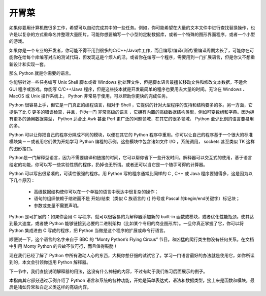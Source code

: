 .. _tut-intro:

******************************
开胃菜
******************************

如果你要用计算机做很多工作，希望可以自动完成其中的一些任务。例如，你可能希望在大量的文本文件中进行查找替换操作，也许是以复杂的方式重命名并整理大量图片。可能你想要编写一个小型的定制数据库，或者一个特殊的图形界面程序，或者一个小型的游戏。

如果你是一个专业的开发者，你可能不得不用到很多的C/C++/Java库工作，而且编写/编译/测试/重编译周期太长了，可能你在可能你在给每个库编写对应的测试代码，但发现这是个烦人的活。或者你在编写一个程序，需要用到一门扩展语言，但是你又不想重新设计和实现一套。

那么 Python 就是你需要的语言。

你能够针对一些任务编写 Unix Shell 脚本或者 Windows 批处理文件，但是脚本语言最擅长移动文件和修改文本数据，不适合 GUI 程序或游戏。你能写 C/C++/Java 程序，但是这些技本就是开发最简单的程序也要用去大量的时间。无论在 Windows 、MacOS 或 Unix 操作系统上， Python 非常易于使用，可以帮助你更快的完成任务。

Python 很容易上手，但它是一门真正的编程语言，相对于 Shell ，它提供的针对大型程序的支持和结构要多的多。另一方面，它提供了比 C 更多的错误检查，并且，作为一门 非常高级的语言 ，它拥有内置的高级数据结构类型，例如可变数组和字典。因为拥有更多的通用数据类型， Python 适合比 Awk 甚至 Perl 更广泛的问题领域，在其它的很多领域， Python 至少比别的语言要易用的多。

Python 可以让你把自己的程序分隔成不同的模块，以便在其它的 Python 程序中重用。你可以让自己的程序基于一个很大的标准模块集－－或者用它们做为开始学习 Python 编程的示例。这些模块中包含诸如文件 I/O ，系统调用， sockets 甚至类似 TK 这样的图形接口。

Python是一门解释型语言，因为不需要编译和链接的时间，它可以帮你省下一些开发时间。解释器可以交互式的使用，基于语言给定的功能，你可以写一些实验性质的程序，扔掉也无所谓。或者还可以当它是一个随手可得的计算器。

Python 可以写出很紧凑的，可读性很强的程序。用 Python 写的程序通常比同样的 C , C++ 或 Java 程序要短得多，这是因为以下几个原因：


    * 高级数据结构使你可以在一个单独的语言中表达中很复杂的操作；

    * 语句的组织依赖于缩进而不是 开始/结束（类似 C 族语言的 {} 符号或 Pascal 的begin/end关键字）标记块；

    * 参数或变量不需要声明。


Python 是可扩展的：如果你会用 C 写程序，就可以很容易的为解释器添加新的 built-in 函数或模块，或者优化性能瓶颈，使其达到最大速度，或者使 Python 能够链接到必要的二进制架构（比如某个专用的商业图形库）。一旦你真正掌握了它，你可以将 Python 集成进由 C 写成的程序，把 Python 当做是这个程序的扩展或命令行语言。

顺便说一下，这个语言的名字来自于 BBC 的 “Monty Python’s Flying Circus” 节目，和凶猛的爬行类生物没有任何关系。在文档中引用 Monty Python 的典故不仅可行，而且值得鼓励！

现在我们已经了解了 Python 中所有激动人心的东西，大概你想仔细的试试它了。学习一门语言最好的办法就是使用它，如你所读到的，本文会引领你运用 Python 解释器。

下一节中，我们直接说明解释器的用法，这没有什么神秘的内容，不过有助于我们练习后面展示的例子。

本指南其它部分通过示例介绍了 Python 语言和系统的各种功能，开始是简单表达式，语法和数据类型，接上来是函数和模块，最后是诸如异常和自定义类这样的高级内容。


